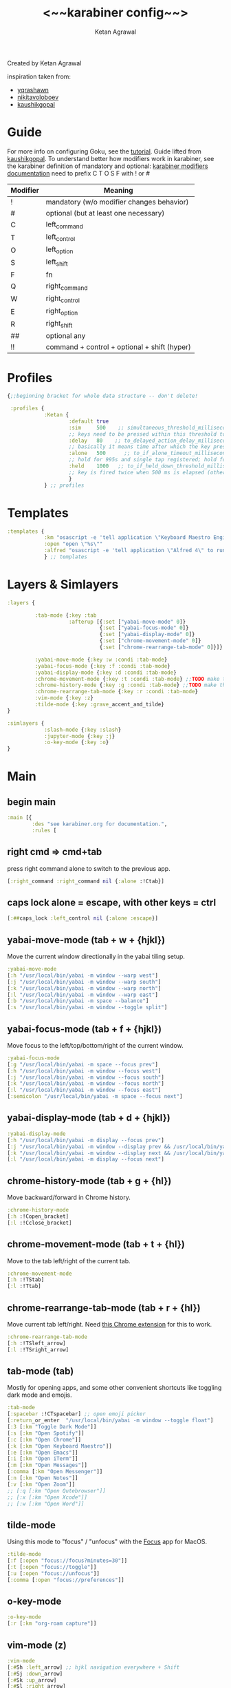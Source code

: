 #+TITLE: <~~karabiner config~~>
#+AUTHOR: Ketan Agrawal
#+BABEL: :cache yes
#+LATEX_HEADER: \usepackage{parskip}
#+LATEX_HEADER: \usepackage{inconsolata}
#+LATEX_HEADER: \usepackage[utf8]{inputenc}
#+PROPERTY: header-args :tangle ~/.dotfiles/karabiner.edn
Created by Ketan Agrawal

inspiration taken from:
- [[https://github.com/yqrashawn/yqdotfiles/blob/master/.config/karabiner.edn][yqrashawn]]
- [[https://github.com/nikitavoloboev/dotfiles/blob/master/karabiner/karabiner.edn][nikitavoloboev]]
- [[https://gist.github.com/kaushikgopal/ff7a92bbc887e59699c804b59074a126][kaushikgopal]]

* Guide
For more info on configuring Goku, see the [[https://github.com/yqrashawn/GokuRakuJoudo/blob/master/tutorial.md][tutorial]].
Guide lifted from [[https://gist.github.com/kaushikgopal/ff7a92bbc887e59699c804b59074a126][kaushikgopal]]. To understand better how modifiers work in karabiner, see the karabiner definition of mandatory and optional: [[https://karabiner-elements.pqrs.org/docs/json/complex-modifications-manipulator-definition/from/modifiers/#frommodifiersoptional   ][karabiner modifiers documentation]]
need to prefix C T O S F with ! or #
| Modifier | Meaning                                      |
|----------+----------------------------------------------|
| !        | mandatory (w/o modifier changes behavior)    |
| #        | optional (but at least one necessary)        |
| C        | left_command                                 |
| T        | left_control                                 |
| O        | left_option                                  |
| S        | left_shift                                   |
| F        | fn                                           |
| Q        | right_command                                |
| W        | right_control                                |
| E        | right_option                                 |
| R        | right_shift                                  |
| ##       | optional any                                 |
| !!       | command + control + optional + shift (hyper) |
* Profiles
#+begin_src clojure
{;;beginning bracket for whole data structure -- don't delete!

 :profiles {
            :Ketan {
                    :default true
                    :sim     500    ;; simultaneous_threshold_milliseconds (def: 50)
                    ;; keys need to be pressed within this threshold to be considered simultaneous
                    :delay   80    ;; to_delayed_action_delay_milliseconds (def: 500)
                    ;; basically it means time after which the key press is count delayed
                    :alone   500      ;; to_if_alone_timeout_milliseconds (def: 1000)
                    ;; hold for 995s and single tap registered; hold for 1005s and seen as modifier
                    :held    1000   ;; to_if_held_down_threshold_milliseconds (def: 500)
                    ;; key is fired twice when 500 ms is elapsed (otherwise seen as a hold command)
                    }
            } ;; profiles
#+end_src
 
* Templates
#+begin_src clojure
:templates {
            :km "osascript -e 'tell application \"Keyboard Maestro Engine\" to do script \"%s\"'"
            :open "open \"%s\""
            :alfred "osascript -e 'tell application \"Alfred 4\" to run trigger \"%s\" in workflow \"%s\" with argument \"%s\"'"
            } ;; templates

#+end_src
 
* Layers & Simlayers
#+begin_src clojure
:layers {

         :tab-mode {:key :tab
                    :afterup [{:set ["yabai-move-mode" 0]}
                              {:set ["yabai-focus-mode" 0]}
                              {:set ["yabai-display-mode" 0]}
                              {:set ["chrome-movement-mode" 0]}
                              {:set ["chrome-rearrange-tab-mode" 0]}]}

         :yabai-move-mode {:key :w :condi :tab-mode}
         :yabai-focus-mode {:key :f :condi :tab-mode}
         :yabai-display-mode {:key :d :condi :tab-mode}
         :chrome-movement-mode {:key :t :condi :tab-mode} ;;TODO make this work
         :chrome-history-mode {:key :g :condi :tab-mode} ;;TODO make this work
         :chrome-rearrange-tab-mode {:key :r :condi :tab-mode}
         :vim-mode {:key :z}
         :tilde-mode {:key :grave_accent_and_tilde}
}

:simlayers {
            :slash-mode {:key :slash}
            :jupyter-mode {:key :j}
            :o-key-mode {:key :o}
}

#+end_src
 
* Main
** begin main
#+begin_src clojure
:main [{
        :des "see karabiner.org for documentation.",
        :rules [
#+end_src
** right cmd => cmd+tab
press right command alone to switch to the previous app.
#+begin_src clojure
[:right_command :right_command nil {:alone :!Ctab}]
#+end_src
** caps lock alone = escape, with other keys = ctrl
#+begin_src clojure
[:##caps_lock :left_control nil {:alone :escape}]
#+end_src
** yabai-move-mode (tab + w + {hjkl})
Move the current window directionally in the yabai tiling setup.
#+begin_src clojure
:yabai-move-mode
[:h "/usr/local/bin/yabai -m window --warp west"]
[:j "/usr/local/bin/yabai -m window --warp south"]
[:k "/usr/local/bin/yabai -m window --warp north"]
[:l "/usr/local/bin/yabai -m window --warp east"]
[:b "/usr/local/bin/yabai -m space --balance"]
[:s "/usr/local/bin/yabai -m window --toggle split"]
#+end_src
   
** yabai-focus-mode (tab + f + {hjkl})
Move focus to the left/top/bottom/right of the current window.
#+begin_src clojure
:yabai-focus-mode
[:g "/usr/local/bin/yabai -m space --focus prev"]
[:h "/usr/local/bin/yabai -m window --focus west"]
[:j "/usr/local/bin/yabai -m window --focus south"]
[:k "/usr/local/bin/yabai -m window --focus north"]
[:l "/usr/local/bin/yabai -m window --focus east"]
[:semicolon "/usr/local/bin/yabai -m space --focus next"]
#+end_src

** yabai-display-mode (tab + d + {hjkl})
#+begin_src clojure
:yabai-display-mode
[:h "/usr/local/bin/yabai -m display --focus prev"]
[:j "/usr/local/bin/yabai -m window --display prev && /usr/local/bin/yabai -m display --focus prev"]
[:k "/usr/local/bin/yabai -m window --display next && /usr/local/bin/yabai -m display --focus next"]
[:l "/usr/local/bin/yabai -m display --focus next"]
#+end_src

** chrome-history-mode (tab + g + {hl})
Move backward/forward in Chrome history.
#+begin_src clojure
:chrome-history-mode
[:h :!Copen_bracket]
[:l :!Cclose_bracket]
#+end_src
** chrome-movement-mode (tab + t + {hl})
Move to the tab left/right of the current tab.
#+begin_src clojure
:chrome-movement-mode
[:h :!TStab]
[:l :!Ttab]
#+end_src
** chrome-rearrange-tab-mode (tab + r + {hl})
Move current tab left/right. Need [[https://chrome.google.com/webstore/detail/rearrange-tabs/ccnnhhnmpoffieppjjkhdakcoejcpbga][this Chrome extension]] for this to work.
#+begin_src clojure
:chrome-rearrange-tab-mode
[:h :!TSleft_arrow]
[:l :!TSright_arrow]
#+end_src
** tab-mode (tab)
Mostly for opening apps, and some other convenient shortcuts like toggling dark mode and emojis.
#+begin_src clojure
:tab-mode
[:spacebar :!CTspacebar] ;; open emoji picker
[:return_or_enter  "/usr/local/bin/yabai -m window --toggle float"]
[:3 [:km "Toggle Dark Mode"]]
[:s [:km "Open Spotify"]]
[:c [:km "Open Chrome"]]
[:k [:km "Open Keyboard Maestro"]]
[:e [:km "Open Emacs"]]
[:i [:km "Open iTerm"]]
[:m [:km "Open Messages"]]
[:comma [:km "Open Messenger"]]
[:n [:km "Open Notes"]]
[:v [:km "Open Zoom"]]
;; [:q [:km "Open Qutebrowser"]]
;; [:x [:km "Open Xcode"]]
;; [:w [:km "Open Word"]]

#+end_src
** tilde-mode
Using this mode to "focus" / "unfocus" with the [[https://heyfocus.com/][Focus]] app for MacOS.
#+begin_src clojure
:tilde-mode
[:f [:open "focus://focus?minutes=30"]]
[:t [:open "focus://toggle"]]
[:u [:open "focus://unfocus"]]
[:comma [:open "focus://preferences"]]
#+end_src

** o-key-mode
#+begin_src clojure
:o-key-mode
[:r [:km "org-roam capture"]]
#+end_src

** vim-mode (z)
#+begin_src clojure
:vim-mode
[:#Sh :left_arrow] ;; hjkl navigation everywhere + Shift
[:#Sj :down_arrow]
[:#Sk :up_arrow]
[:#Sl :right_arrow]
[:#Sb :!Oleft_arrow]
[:#Sw :!Oright_arrow]
[:delete_or_backspace :!Odelete_or_backspace]
#+end_src

** jupyter mode (j)
#+begin_src clojure
:jupyter-mode
[:l [:km "Start or Go to Existing Jupyter Lab Server"]]
[:t [:km "org-roam capture"]]
#+end_src

** end main 
#+begin_src clojure
]}] ;;end main
#+end_src
   
* Applications
#+begin_src clojure
:applications [

               :Emacs ["^org\\.gnu\\.Emacs$"]
               :Chrome ["^com\\.google\\.Chrome$", "^org\\.chromium\\.Chromium$", "^com\\.google\\.Chrome\\.canary$"]

               ]

} ;;ending bracket for whole data structure -- don't delete!
#+end_src
